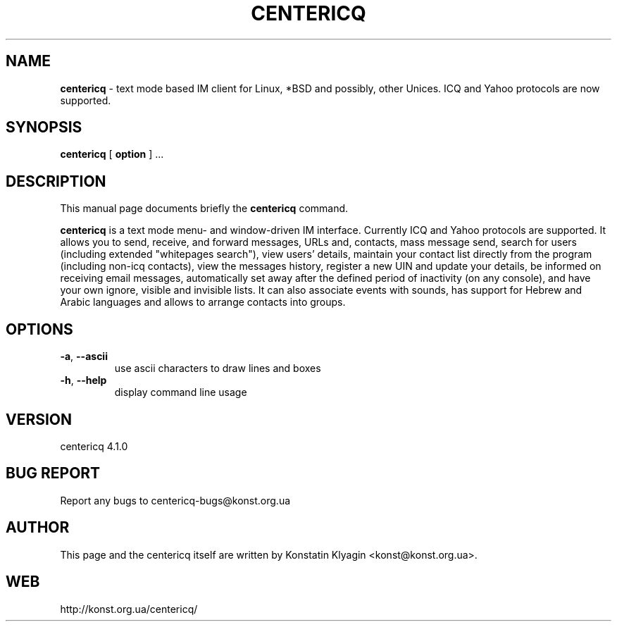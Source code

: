.TH CENTERICQ 1 "November 22, 2001"

.SH NAME
\fBcentericq\fP \- text mode based IM client for Linux, *BSD and possibly,
other Unices. ICQ and Yahoo protocols are now supported.

.SH SYNOPSIS
.B "centericq "
[
.B option
] ...

.SH DESCRIPTION
This manual page documents briefly the
.B centericq
command.
.PP
\fBcentericq\fP is a text mode menu- and window-driven IM interface.
Currently ICQ and Yahoo protocols are supported. It allows you to send,
receive, and forward messages, URLs and, contacts, mass message send,
search for users (including extended "whitepages search"), view users' details,
maintain your contact list directly from the program (including non-icq
contacts), view the messages history, register a new UIN and update your
details, be informed on receiving email messages, automatically set away
after the defined period of inactivity (on any console), and have your own
ignore, visible and invisible lists. It can also associate events with
sounds, has support for Hebrew and Arabic languages and allows to arrange
contacts into groups.

.SH OPTIONS
.TP
\fB\-a\fR, \fB\-\-ascii\fR
use ascii characters to draw lines and boxes
.TP
\fB\-h\fR, \fB\-\-help\fR
display command line usage

.SH VERSION
centericq 4.1.0

.SH BUG REPORT
Report any bugs to centericq-bugs@konst.org.ua

.SH AUTHOR
This page and the centericq itself are written by Konstatin Klyagin
<konst@konst.org.ua>.

.SH WEB
http://konst.org.ua/centericq/

